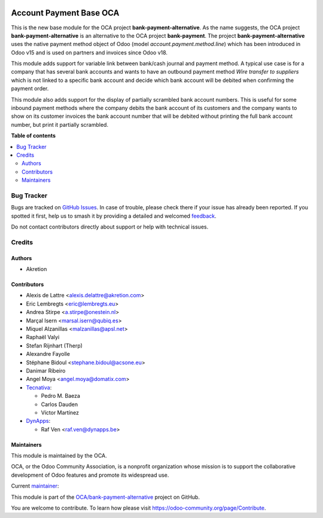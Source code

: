 .. image:: https://odoo-community.org/readme-banner-image
   :target: https://odoo-community.org/get-involved?utm_source=readme
   :alt: Odoo Community Association

========================
Account Payment Base OCA
========================

.. 
   !!!!!!!!!!!!!!!!!!!!!!!!!!!!!!!!!!!!!!!!!!!!!!!!!!!!
   !! This file is generated by oca-gen-addon-readme !!
   !! changes will be overwritten.                   !!
   !!!!!!!!!!!!!!!!!!!!!!!!!!!!!!!!!!!!!!!!!!!!!!!!!!!!
   !! source digest: sha256:f9a756b32075df5d41b47796cd4025e9860337dc8a862abdcefba2c27591d54d
   !!!!!!!!!!!!!!!!!!!!!!!!!!!!!!!!!!!!!!!!!!!!!!!!!!!!

.. |badge1| image:: https://img.shields.io/badge/maturity-Mature-brightgreen.png
    :target: https://odoo-community.org/page/development-status
    :alt: Mature
.. |badge2| image:: https://img.shields.io/badge/license-AGPL--3-blue.png
    :target: http://www.gnu.org/licenses/agpl-3.0-standalone.html
    :alt: License: AGPL-3
.. |badge3| image:: https://img.shields.io/badge/github-OCA%2Fbank--payment--alternative-lightgray.png?logo=github
    :target: https://github.com/OCA/bank-payment-alternative/tree/18.0/account_payment_base_oca
    :alt: OCA/bank-payment-alternative
.. |badge4| image:: https://img.shields.io/badge/weblate-Translate%20me-F47D42.png
    :target: https://translation.odoo-community.org/projects/bank-payment-alternative-18-0/bank-payment-alternative-18-0-account_payment_base_oca
    :alt: Translate me on Weblate
.. |badge5| image:: https://img.shields.io/badge/runboat-Try%20me-875A7B.png
    :target: https://runboat.odoo-community.org/builds?repo=OCA/bank-payment-alternative&target_branch=18.0
    :alt: Try me on Runboat

|badge1| |badge2| |badge3| |badge4| |badge5|

This is the new base module for the OCA project
**bank-payment-alternative**. As the name suggests, the OCA project
**bank-payment-alternative** is an alternative to the OCA project
**bank-payment**. The project **bank-payment-alternative** uses the
native payment method object of Odoo (model
*account.payment.method.line*) which has been introduced in Odoo v15 and
is used on partners and invoices since Odoo v18.

This module adds support for variable link between bank/cash journal and
payment method. A typical use case is for a company that has several
bank accounts and wants to have an outbound payment method *Wire
transfer to suppliers* which is not linked to a specific bank account
and decide which bank account will be debited when confirming the
payment order.

This module also adds support for the display of partially scrambled
bank account numbers. This is useful for some inbound payment methods
where the company debits the bank account of its customers and the
company wants to show on its customer invoices the bank account number
that will be debited without printing the full bank account number, but
print it partially scrambled.

**Table of contents**

.. contents::
   :local:

Bug Tracker
===========

Bugs are tracked on `GitHub Issues <https://github.com/OCA/bank-payment-alternative/issues>`_.
In case of trouble, please check there if your issue has already been reported.
If you spotted it first, help us to smash it by providing a detailed and welcomed
`feedback <https://github.com/OCA/bank-payment-alternative/issues/new?body=module:%20account_payment_base_oca%0Aversion:%2018.0%0A%0A**Steps%20to%20reproduce**%0A-%20...%0A%0A**Current%20behavior**%0A%0A**Expected%20behavior**>`_.

Do not contact contributors directly about support or help with technical issues.

Credits
=======

Authors
-------

* Akretion

Contributors
------------

- Alexis de Lattre <alexis.delattre@akretion.com>
- Eric Lembregts <eric@lembregts.eu>
- Andrea Stirpe <a.stirpe@onestein.nl>
- Marçal Isern <marsal.isern@qubiq.es>
- Miquel Alzanillas <malzanillas@apsl.net>
- Raphaël Valyi
- Stefan Rijnhart (Therp)
- Alexandre Fayolle
- Stéphane Bidoul <stephane.bidoul@acsone.eu>
- Danimar Ribeiro
- Angel Moya <angel.moya@domatix.com>
- `Tecnativa <https://www.tecnativa.com>`__:

  - Pedro M. Baeza
  - Carlos Dauden
  - Víctor Martínez

- `DynApps <https://www.dynapps.be>`__:

  - Raf Ven <raf.ven@dynapps.be>

Maintainers
-----------

This module is maintained by the OCA.

.. image:: https://odoo-community.org/logo.png
   :alt: Odoo Community Association
   :target: https://odoo-community.org

OCA, or the Odoo Community Association, is a nonprofit organization whose
mission is to support the collaborative development of Odoo features and
promote its widespread use.

.. |maintainer-alexis-via| image:: https://github.com/alexis-via.png?size=40px
    :target: https://github.com/alexis-via
    :alt: alexis-via

Current `maintainer <https://odoo-community.org/page/maintainer-role>`__:

|maintainer-alexis-via| 

This module is part of the `OCA/bank-payment-alternative <https://github.com/OCA/bank-payment-alternative/tree/18.0/account_payment_base_oca>`_ project on GitHub.

You are welcome to contribute. To learn how please visit https://odoo-community.org/page/Contribute.

